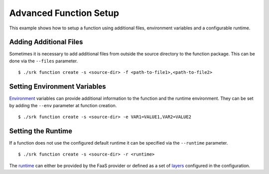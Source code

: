 .. _example_advanced:

===============================================================================
Advanced Function Setup
===============================================================================

This example shows how to setup a function using additional files, environment
variables and a configurable runtime.

*******************************************************************************
Adding Additional Files
*******************************************************************************

Sometimes it is necessary to add additional files from outside the source
directory to the function package. This can be done via the ``--files``
parameter.

::

	$ ./srk function create -s <source-dir> -f <path-to-file1>,<path-to-file2>


*******************************************************************************
Setting Environment Variables
*******************************************************************************
Environment_ variables can provide additional information to the function and
the runtime environment. They can be set by adding the ``--env`` parameter at
function creation.

::

	$ ./srk function create -s <source-dir> -e VAR1=VALUE1,VAR2=VALUE2


*******************************************************************************
Setting the Runtime
*******************************************************************************
If a function does not use the configured default runtime it can be specified
via the ``--runtime`` parameter.

::

	$ ./srk function create -s <source-dir> -r <runtime>

The runtime_ can either be provided by the FaaS provider or defined as a set of
layers_ configured in the configuration.

.. _Runtime: https://docs.aws.amazon.com/lambda/latest/dg/lambda-runtimes.html
.. _Layers: https://docs.aws.amazon.com/lambda/latest/dg/configuration-layers.html
.. _Environment: https://docs.aws.amazon.com/lambda/latest/dg/configuration-envvars.html
